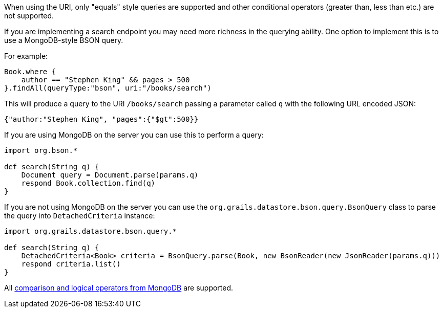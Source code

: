 When using the URI, only "equals" style queries are supported and other conditional operators (greater than, less than etc.) are not supported.

If you are implementing a search endpoint you may need more richness in the querying ability. One option to implement this is to use a MongoDB-style BSON query.

For example:

[source,groovy]
----
Book.where {
    author == "Stephen King" && pages > 500
}.findAll(queryType:"bson", uri:"/books/search")
----

This will produce a query to the URI `/books/search` passing a parameter called `q` with the following URL encoded JSON:

[source,json]
----
{"author:"Stephen King", "pages":{"$gt":500}}
----

If you are using MongoDB on the server you can use this to perform a query:

[source,groovy]
----
import org.bson.*

def search(String q) {
    Document query = Document.parse(params.q)
    respond Book.collection.find(q)
}
----

If you are not using MongoDB on the server you can use the `org.grails.datastore.bson.query.BsonQuery` class to parse the query into `DetachedCriteria` instance:

[source,groovy]
----
import org.grails.datastore.bson.query.*

def search(String q) {
    DetachedCriteria<Book> criteria = BsonQuery.parse(Book, new BsonReader(new JsonReader(params.q)))
    respond criteria.list()
}
----


All https://docs.mongodb.com/manual/reference/operator/query/[comparison and logical operators from MongoDB] are supported.